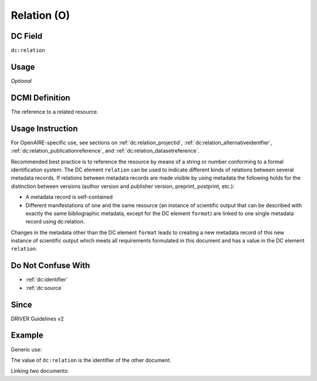 .. _dc:relation:

Relation (O)
^^^^^^^^^^^^

DC Field
~~~~~~~~
``dc:relation``

Usage
~~~~~
*Optional*

DCMI Definition
~~~~~~~~~~~~~~~
The reference to a related resource.

Usage Instruction
~~~~~~~~~~~~~~~~~
For OpenAIRE-specific use, see sections on :ref:`dc:relation_projectid`, :ref:`dc:relation_alternativeidentfier`, :ref:`dc:relation_publicationreference`, and :ref:`dc:relation_datasetreference`.

Recommended best practice is to reference the resource by means of a string or number conforming to a formal identification system. The DC element ``relation`` can be used to indicate different kinds of relations between several metadata records. If relations between metadata records are made visible by using metadata the following holds for the distinction between versions (author version and publisher version, preprint, postprint, etc.):

* A metadata record is self-contained 
* Different manifestations of one and the same resource (an instance of scientific output that can be described with exactly the same bibliographic metadata, except for the DC element ``format``) are linked to one single metadata record using dc:relation.

Changes in the metadata other than the DC element ``format`` leads to creating a new metadata record of this new instance of scientific output which meets all requirements formulated in this document and has a value in the DC element ``relation``.

Do Not Confuse With
~~~~~~~~~~~~~~~~~~~

* :ref:`dc:identifier`
* :ref:`dc:source`

Since
~~~~~
DRIVER Guidelines v2

Example
~~~~~~~

Generic use:

.. code-block:: xml
   :linenos:

   <dc:relation>http://hdl.handle.net/10</dc:relation>

The value of ``dc:relation`` is the identifier of the other document.

Linking two documents:

.. code-block:: xml
   :linenos:

   <!-- Document A -->
   <dc:type>info:eu-repo/semantics/submittedVersion</dc:type>
   <dc:identifier> http://hdl.handle.net/10</dc:identifier>
   <dc:relation>http://hdl.handle.net/20</dc:relation>

.. code-block:: xml
   :linenos:

   <!-- Document B -->
   <dc:type>info:eu-repo/semantics/acceptedVersion</dc:type>
   <dc:identifier> http://hdl.handle.net/20</dc:identifier>
   <dc:relation>http://hdl.handle.net/10</dc:relation>
